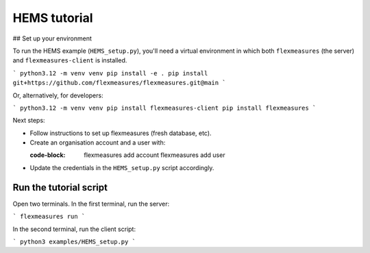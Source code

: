 .. _hems-tutorial:

HEMS tutorial
-------------

## Set up your environment

To run the HEMS example (``HEMS_setup.py``), you'll need a virtual environment in which both ``flexmeasures`` (the server) and ``flexmeasures-client`` is installed.

```
python3.12 -m venv venv
pip install -e .
pip install git+https://github.com/flexmeasures/flexmeasures.git@main
```

Or, alternatively, for developers:

```
python3.12 -m venv venv
pip install flexmeasures-client
pip install flexmeasures
```

Next steps:

- Follow instructions to set up flexmeasures (fresh database, etc).
- Create an organisation account and a user with:

  :code-block:

      flexmeasures add account
      flexmeasures add user

- Update the credentials in the ``HEMS_setup.py`` script accordingly.


Run the tutorial script
=======================

Open two terminals. In the first terminal, run the server:

```
flexmeasures run
```

In the second terminal, run the client script:

```
python3 examples/HEMS_setup.py
```
